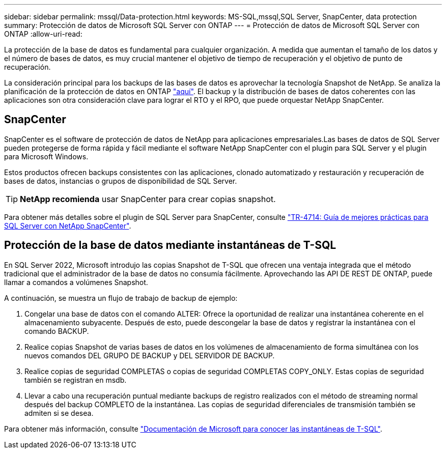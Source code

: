 ---
sidebar: sidebar 
permalink: mssql/Data-protection.html 
keywords: MS-SQL,mssql,SQL Server, SnapCenter, data protection 
summary: Protección de datos de Microsoft SQL Server con ONTAP 
---
= Protección de datos de Microsoft SQL Server con ONTAP
:allow-uri-read: 


[role="lead"]
La protección de la base de datos es fundamental para cualquier organización. A medida que aumentan el tamaño de los datos y el número de bases de datos, es muy crucial mantener el objetivo de tiempo de recuperación y el objetivo de punto de recuperación.

La consideración principal para los backups de las bases de datos es aprovechar la tecnología Snapshot de NetApp. Se analiza la planificación de la protección de datos en ONTAP link:../common/dp/overview.html["aquí"]. El backup y la distribución de bases de datos coherentes con las aplicaciones son otra consideración clave para lograr el RTO y el RPO, que puede orquestar NetApp SnapCenter.



== SnapCenter

SnapCenter es el software de protección de datos de NetApp para aplicaciones empresariales.Las bases de datos de SQL Server pueden protegerse de forma rápida y fácil mediante el software NetApp SnapCenter con el plugin para SQL Server y el plugin para Microsoft Windows.

Estos productos ofrecen backups consistentes con las aplicaciones, clonado automatizado y restauración y recuperación de bases de datos, instancias o grupos de disponibilidad de SQL Server.


TIP: *NetApp recomienda* usar SnapCenter para crear copias snapshot.

Para obtener más detalles sobre el plugin de SQL Server para SnapCenter, consulte link:https://www.netapp.com/pdf.html?item=/media/12400-tr4714.pdf["TR-4714: Guía de mejores prácticas para SQL Server con NetApp SnapCenter"^].



== Protección de la base de datos mediante instantáneas de T-SQL

En SQL Server 2022, Microsoft introdujo las copias Snapshot de T-SQL que ofrecen una ventaja integrada que el método tradicional que el administrador de la base de datos no consumía fácilmente. Aprovechando las API DE REST DE ONTAP, puede llamar a comandos a volúmenes Snapshot.

A continuación, se muestra un flujo de trabajo de backup de ejemplo:

. Congelar una base de datos con el comando ALTER: Ofrece la oportunidad de realizar una instantánea coherente en el almacenamiento subyacente. Después de esto, puede descongelar la base de datos y registrar la instantánea con el comando BACKUP.
. Realice copias Snapshot de varias bases de datos en los volúmenes de almacenamiento de forma simultánea con los nuevos comandos DEL GRUPO DE BACKUP y DEL SERVIDOR DE BACKUP.
. Realice copias de seguridad COMPLETAS o copias de seguridad COMPLETAS COPY_ONLY. Estas copias de seguridad también se registran en msdb.
. Llevar a cabo una recuperación puntual mediante backups de registro realizados con el método de streaming normal después del backup COMPLETO de la instantánea. Las copias de seguridad diferenciales de transmisión también se admiten si se desea.


Para obtener más información, consulte link:https://learn.microsoft.com/en-us/sql/relational-databases/databases/create-a-database-snapshot-transact-sql?view=sql-server-ver16["Documentación de Microsoft para conocer las instantáneas de T-SQL"^].
